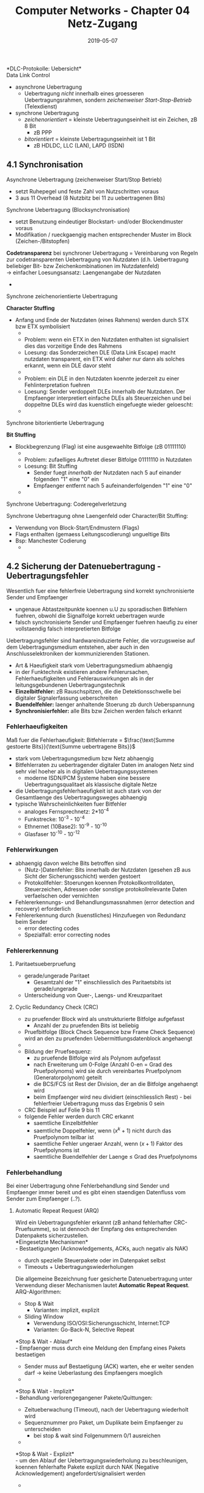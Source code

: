 #+TITLE: Computer Networks - Chapter 04 Netz-Zugang
#+DATE: 2019-05-07
#+HUGO_TAGS: uni computer-networks
#+HUGO_BASE_DIR: ../../../
#+HUGO_SECTION: uni/cn
#+HUGO_DRAFT: false
#+HUGO_AUTO_SET_LASTMOD: true

*DLC-Protokolle: Uebersicht*\\
Data Link Control
- asynchrone Uebertragung
  - Uebertragung /nicht/ innerhalb eines groesseren Uebertragungsrahmen, sondern /zeichenweiser Start-Stop-Betrieb/ (Telexdienst)
- synchrone Uebertragung
  - /zeichenorientiert/ = kleinste Uebertragungseinheit ist ein Zeichen, zB 8 Bit
    - zB PPP
  - /bitorientiert/ = kleinste Uebertragungseinheit ist 1 Bit
    - zB HDLDC, LLC (LAN), LAPD (ISDN)

** 4.1 Synchronisation
Asynchrone Uebertragung (zeichenweiser Start/Stop Betrieb)\\
[[/knowledge-database/images/asynchrone-uebertragung.png]]
- setzt Ruhepegel und feste Zahl von Nutzschritten voraus
- 3 aus 11 Overhead (8 Nutzbitz bei 11 zu uebertragenen Bits)

Synchrone Uebertragung (Blocksynchronisation)\\
[[/knowledge-database/images/synchrone-uebertragung.png]]
- setzt Benutzung eindeutiger Blockstart- und/oder Blockendmuster voraus
- Modifikation / rueckgaengig machen entsprechender Muster im Block (Zeichen-/Bitstopfen)

*Codetransparenz* bei synchroner Uebertragung = Vereinbarung von Regeln zur codetransparenten Uebertragung von Nutzdaten (d.h. Uebertragung beliebiger Bit- bzw Zeichenkombinationen im Nutzdatenfeld)\\
\rightarrow einfacher Loesungsansatz: Laengenangabe der Nutzdaten
- [[/knowledge-database/images/code-transparenz.png]]
  
**** Synchrone zeichenorientierte Uebertragung
*Character Stuffing*
- Anfang und Ende der Nutzdaten (eines Rahmens) werden durch STX bzw ETX symbolisiert
  - [[/knowledge-database/images/c-stuffing-1.png]]
  - Problem: wenn ein ETX in den Nutzdaten enthalten ist signalisiert dies das vorzeitige Ende des Rahmens
  - Loesung: das Sonderzeichen DLE (Data Link Escape) macht nutzdaten transparent, ein ETX wird daher nur dann als solches erkannt, wenn ein DLE davor steht
  - [[/knowledge-database/images/c-stuffing-2.png]]
  - Problem: ein DLE in den Nutzdaten koennte jederzeit zu einer Fehlinterpretation fuehren
  - Loesung: Sender verdoppelt DLEs innerhalb der Nutzdaten. Der Empfaenger interpretiert einfache DLEs als Steuerzeichen und bei doppeltne DLEs wird das kuenstlich eingefuegte wieder geloescht:
  - [[/knowledge-database/images/c-stuffing-3.png]]

[[/knowledge-database/images/character-stuffing.png]]

**** Synchrone bitorientierte Uebertragung
*Bit Stuffing*
- Blockbegrenzung (Flag) ist eine ausgewaehlte Bitfolge (zB 01111110)
  -  [[/knowledge-database/images/bit-stuffing.png]]
  - Problem: zufaelliges Auftretet dieser Bitfolge 01111110 in Nutzdaten
  - Loesung: Bit Stuffing
    - Sender fuegt /innerhalb/ der Nutzdaten nach 5 auf einander folgenden "1" eine "0" ein
    - Empfaenger entfernt nach 5 aufeinanderfolgenden "1" eine "0"
  - [[/knowledge-database/images/bit-stuffing-2.png]]

**** Synchrone Uebertragung: Coderegelverletzung
Synchrone Uebertragung ohne Laengenfeld oder Character/Bit Stuffing:
- Verwendung von Block-Start/Endmustern (Flags)
- Flags enthalten (gemaess Leitungscodierung) ungueltige Bits
- Bsp: Manchester Codierung
  - [[/knowledge-database/images/coderegel-verletzung.png]]

** 4.2 Sicherung der Datenuebertragung - Uebertragungsfehler
Wesentlich fuer eine fehlerfreie Uebertragung sind korrekt synchronisierte Sender und Empfaenger
- ungenaue Abtastzeitpunkte koennen u.U zu sporadischen Bitfehlern fuehren, obwohl die Signalfolge korrekt uebertragen wurde
- falsch synchronisierte Sender und Empfaenger fuehren haeufig zu einer vollstaendig falsch interpretierten Bitfolge
  
Uebertragungsfehler sind hardwareinduzierte Fehler, die vorzugsweise auf dem Uebertragungsmedium entstehen, aber auch in den Anschlusselektroniken der kommunizierenden Stationen.
- Art & Haeufigkeit stark vom Uebertragungsmedium abhaengig
- in der Funktechnik existieren andere Fehlerursachen, Fehlerhaeufigkeiten und Fehlerauswirkungen als in der leitungsgebundenen Uebertragungstechnik
- *Einzelbitfehler:* zB Rauschspitzen, die die Detektionsschwelle bei digitaler Signalerfassung ueberschreiten
- *Buendelfehler:* laenger anhaltende Stoerung zb durch Ueberspannung
- *Synchronisierfehler:* alle Bits bzw Zeichen werden falsch erkannt
  
*** Fehlerhaeufigkeiten
Maß fuer die Fehlerhaeufigkeit:
Bitfehlerrate = $\frac{\text{Summe gestoerte Bits}}{\text{Summe uebertragene Bits}}$
- stark vom Uebertragungsmedium bzw Netz abhaengig
- Bitfehlerraten zu uebertragender digitaler Daten im analogen Netz sind sehr viel hoeher als in digitalen Uebertragungssystemen
  - moderne ISDN/PCM Systeme haben eine bessere Uebertragungsqualitaet als klassische digitale Netze
- die Uebertragungsfehlerhaeufigkeit ist auch stark von der Gesamtlaenge des Uebertragungsweges abhaengig
- typische Wahrscheinlichkeiten fuer Bitfehler
  - analoges Fernsprechnetz: 2*10^{-4}
  - Funkstrecke: 10^{-3} - 10^{-4}
  - Ethnernet (10Base2): 10^{-9} - 10^{-10}
  - Glasfaser 10^{-10} - 10^{-12}

*** Fehlerwirkungen
- abhaengig davon welche Bits betroffen sind
  - (Nutz-)Datenfehler: Bits innerhalb der Nutzdaten (gesehen zB aus Sicht der Sicherungsschicht) werden gestoert
  - Protokollfehler: Stoerungen koennen Protokollkontrolldaten, Steuerzeichen, Adressen oder sonstige protokollrelevante Daten verfaelschen oder vernichten
- Fehlererkennungs- und Behandlungsmassnahmen (error detection and recovery) erforderlich
- Fehlererkennung durch (kuenstliches) Hinzufuegen von Redundanz beim Sender
  - error detecting codes
  - Spezialfall: error correcting nodes
    
*** Fehlererkennung
**** Paritaetsueberpruefung
- gerade/ungerade Paritaet
  - Gesamtzahl der "1" einschliesslich des Paritaetsbits ist gerade/ungerade
- Unterscheidung von Quer-, Laengs- und Kreuzparitaet
**** Cyclic Redundancy Check (CRC)
- zu pruefender Block wird als unstrukturierte Bitfolge aufgefasst
  - Anzahl der zu pruefenden Bits ist beliebig
- Pruefbitfolge (Block Check Sequence bzw Frame Check Sequence) wird an den zu pruefenden Uebermittlungsdatenblock angehaengt
- [[/knowledge-database/images/CRC.png]]
- Bildung der Pruefsequenz:
  - zu pruefende Bitfolge wird als Polynom aufgefasst
  - nach Erweiterung um 0-Folge (Anzahl 0-en = Grad des Pruefpolynoms) wird sie durch vereinbartes Pruefpolynom (Generatorpolynom) geteilt
  - die BCS/FCS ist Rest der Division, der an die Bitfolge angehaengt wird
  - beim Empfaenger wird neu dividiert (einschliesslich Rest) - bei fehlerfreier Uebertragung muss das Ergebnis 0 sein
- CRC Beispiel auf Folie 9 bis 11
- folgende Fehler werden durch CRC erkannt
  - saemtliche Einzelbitfehler
  - saemtliche Doppelfehler, wenn ($x^k + 1$) nicht durch das Pruefpolynom teilbar ist
  - saemtliche Fehler ungeraer Anzahl, wenn ($x+1$) Faktor des Pruefpolynoms ist
  - saemtliche Buendelfehler der Laenge \leq Grad des Pruefpolynoms
*** Fehlerbehandlung
Bei einer Uebertragung ohne Fehlerbehandlung sind Sender und Empfaenger immer bereit und es gibt einen staendigen Datenfluss vom Sender zum Empfaenger (..?).
**** Automatic Repeat Request (ARQ)
Wird ein Uebertragungsfehler erkannt (zB anhand fehlerhafter CRC-Pruefsumme), so ist dennoch der Empfang des entsprechenden Datenpakets sicherzustellen.\\
*Eingesetzte Mechanismen*\\
- Bestaetigungen (Acknowledgements, ACKs, auch negativ als NAK)
  - durch spezielle Steuerpakete oder im Datenpaket selbst
- Timeouts + Uebertragungswiederholungen

Die allgemeine Bezeichnung fuer gesicherte Datenuebertragung unter Verwendung dieser Mechanismen lautet *Automatic Repeat Request*. ARQ-Algorithmen:
- Stop & Wait
  - Varianten: implizit, explizit
- Sliding Window
  - Verwendung ISO/OSI:Sicherungsschicht, Internet:TCP
  - Varianten: Go-Back-N, Selective Repeat
    
*Stop & Wait - Ablauf*\\
- Empfaenger muss durch eine Meldung den Empfang eines Pakets bestaetigen
- Sender muss auf Bestaetigung (ACK) warten, ehe er weiter senden darf \rightarrow keine Ueberlastung des Empfaengers moeglich
- [[/knowledge-database/images/stop-wait-ablauf.png]]

*Stop & Wait - Implizit*\\
- Behandlung verlorengegangener Pakete/Quittungen:
  - Zeitueberwachung (Timeout), nach der Uebertragung wiederholt wird
  - Sequenznummer pro Paket, um Duplikate beim Empfaenger zu unterscheiden
    - bei stop & wait sind Folgenummern 0/1 ausreichen
- [[/knowledge-database/images/stop-wait-implizit.png]]

*Stop & Wait - Explizit*\\
- um den Ablauf der Uebertragungswiederholung zu beschleunigen, koennen fehlerhafte Pakete explizit durch NAK (Negative Acknowledgement) angefordert/signalisiert werden
- [[/knowledge-database/images/stop-wait-explizit.png]]

